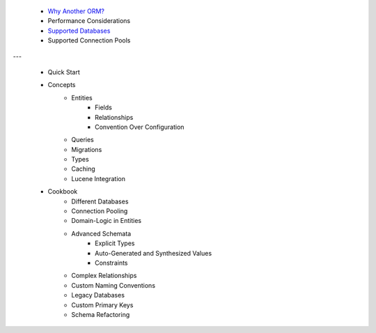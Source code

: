  * `Why Another ORM? <why-another-orm.txt>`_
 * Performance Considerations
 * `Supported Databases <supported-databases.txt>`_
 * Supported Connection Pools
 
---

 * Quick Start
 * Concepts
 	* Entities
		* Fields
		* Relationships
		* Convention Over Configuration
	* Queries
	* Migrations
	* Types
	* Caching
	* Lucene Integration
 * Cookbook
 	* Different Databases
	* Connection Pooling
	* Domain-Logic in Entities
	* Advanced Schemata
		* Explicit Types
		* Auto-Generated and Synthesized Values
		* Constraints
	* Complex Relationships
	* Custom Naming Conventions
	* Legacy Databases
	* Custom Primary Keys
	* Schema Refactoring
